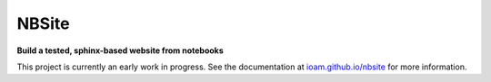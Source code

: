 ======
NBSite
======

**Build a tested, sphinx-based website from notebooks**

This project is currently an early work in progress. See the
documentation at `ioam.github.io/nbsite <https://ioam.github.io/nbsite>`_ for
more information.
